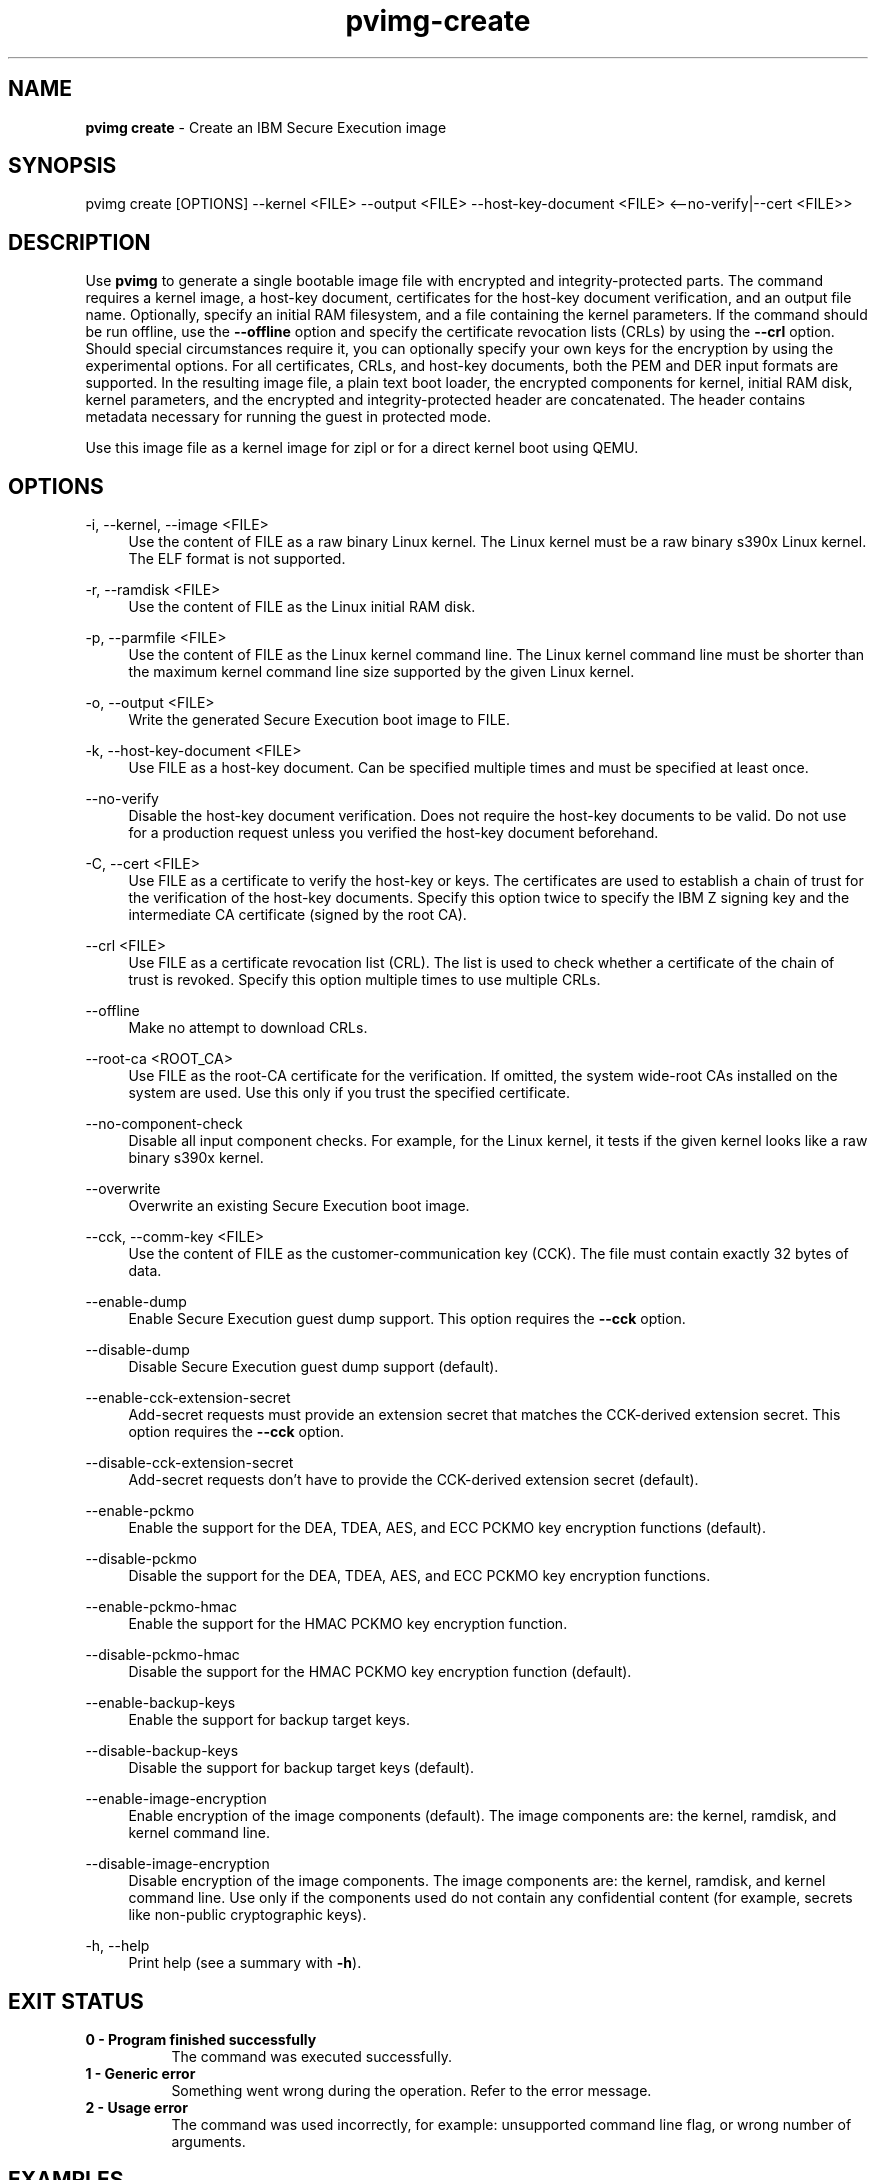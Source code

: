 .\" Copyright 2024 IBM Corp.
.\" s390-tools is free software; you can redistribute it and/or modify
.\" it under the terms of the MIT license. See LICENSE for details.
.\"

.TH pvimg-create 1 "2024-12-17" "s390-tools" "Pvimg Manual"
.nh
.ad l
.SH NAME
\fBpvimg create\fP \- Create an IBM Secure Execution image
\fB
.SH SYNOPSIS
.nf
.fam C
pvimg create [OPTIONS] --kernel <FILE> --output <FILE> --host-key-document <FILE> <--no-verify|--cert <FILE>>
.fam C
.fi
.SH DESCRIPTION
.PP
Use \fBpvimg\fR to generate a single bootable image file with encrypted and
integrity-protected parts. The command requires a kernel image, a host-key
document, certificates for the host-key document verification, and an output
file name. Optionally, specify an initial RAM filesystem, and a file containing
the kernel parameters. If the command should be run offline, use the
\fB\-\-offline\fR option and specify the certificate revocation lists (CRLs) by
using the \fB\-\-crl\fR option. Should special circumstances require it, you can
optionally specify your own keys for the encryption by using the experimental
options. For all certificates, CRLs, and host-key documents, both the PEM and
DER input formats are supported. In the resulting image file, a plain text boot
loader, the encrypted components for kernel, initial RAM disk, kernel
parameters, and the encrypted and integrity-protected header are concatenated.
The header contains metadata necessary for running the guest in protected mode.
.PP
Use this image file as a kernel image for zipl or for a direct kernel boot using
QEMU.

.SH OPTIONS
.PP
\-i, \-\-kernel, \-\-image <FILE>
.RS 4
Use the content of FILE as a raw binary Linux kernel. The Linux kernel must be a
raw binary s390x Linux kernel. The ELF format is not supported.
.RE
.RE
.PP
\-r, \-\-ramdisk <FILE>
.RS 4
Use the content of FILE as the Linux initial RAM disk.
.RE
.RE
.PP
\-p, \-\-parmfile <FILE>
.RS 4
Use the content of FILE as the Linux kernel command line. The Linux kernel
command line must be shorter than the maximum kernel command line size supported
by the given Linux kernel.
.RE
.RE
.PP
\-o, \-\-output <FILE>
.RS 4
Write the generated Secure Execution boot image to FILE.
.RE
.RE
.PP
\-k, \-\-host\-key\-document <FILE>
.RS 4
Use FILE as a host\-key document. Can be specified multiple times and must be
specified at least once.
.RE
.RE
.PP
\-\-no\-verify
.RS 4
Disable the host\-key document verification. Does not require the host\-key
documents to be valid. Do not use for a production request unless you verified
the host\-key document beforehand.
.RE
.RE
.PP
\-C, \-\-cert <FILE>
.RS 4
Use FILE as a certificate to verify the host\-key or keys. The certificates are
used to establish a chain of trust for the verification of the host\-key
documents. Specify this option twice to specify the IBM Z signing key and the
intermediate CA certificate (signed by the root CA).
.RE
.RE
.PP
\-\-crl <FILE>
.RS 4
Use FILE as a certificate revocation list (CRL). The list is used to check
whether a certificate of the chain of trust is revoked. Specify this option
multiple times to use multiple CRLs.
.RE
.RE
.PP
\-\-offline
.RS 4
Make no attempt to download CRLs.
.RE
.RE
.PP
\-\-root\-ca <ROOT_CA>
.RS 4
Use FILE as the root\-CA certificate for the verification. If omitted, the
system wide\-root CAs installed on the system are used. Use this only if you
trust the specified certificate.
.RE
.RE
.PP
\-\-no\-component\-check
.RS 4
Disable all input component checks. For example, for the Linux kernel, it tests
if the given kernel looks like a raw binary s390x kernel.
.RE
.RE
.PP
\-\-overwrite
.RS 4
Overwrite an existing Secure Execution boot image.
.RE
.RE
.PP
\-\-cck, \-\-comm\-key <FILE>
.RS 4
Use the content of FILE as the customer\-communication key (CCK). The file must
contain exactly 32 bytes of data.
.RE
.RE
.PP
\-\-enable\-dump
.RS 4
Enable Secure Execution guest dump support. This option requires the
\fB\-\-cck\fR option.
.RE
.RE
.PP
\-\-disable\-dump
.RS 4
Disable Secure Execution guest dump support (default).
.RE
.RE
.PP
\-\-enable\-cck\-extension\-secret
.RS 4
Add\-secret requests must provide an extension secret that matches the
CCK\-derived extension secret. This option requires the \fB\-\-cck\fR option.
.RE
.RE
.PP
\-\-disable\-cck\-extension\-secret
.RS 4
Add\-secret requests don't have to provide the CCK\-derived extension secret
(default).
.RE
.RE
.PP
\-\-enable\-pckmo
.RS 4
Enable the support for the DEA, TDEA, AES, and ECC PCKMO key encryption
functions (default).
.RE
.RE
.PP
\-\-disable\-pckmo
.RS 4
Disable the support for the DEA, TDEA, AES, and ECC PCKMO key encryption
functions.
.RE
.RE
.PP
\-\-enable\-pckmo\-hmac
.RS 4
Enable the support for the HMAC PCKMO key encryption function.
.RE
.RE
.PP
\-\-disable\-pckmo\-hmac
.RS 4
Disable the support for the HMAC PCKMO key encryption function (default).
.RE
.RE
.PP
\-\-enable\-backup\-keys
.RS 4
Enable the support for backup target keys.
.RE
.RE
.PP
\-\-disable\-backup\-keys
.RS 4
Disable the support for backup target keys (default).
.RE
.RE
.PP
\-\-enable\-image\-encryption
.RS 4
Enable encryption of the image components (default). The image components are:
the kernel, ramdisk, and kernel command line.
.RE
.RE
.PP
\-\-disable\-image\-encryption
.RS 4
Disable encryption of the image components. The image components are: the
kernel, ramdisk, and kernel command line. Use only if the components used do not
contain any confidential content (for example, secrets like non\-public
cryptographic keys).
.RE
.RE
.PP
\-h, \-\-help
.RS 4
Print help (see a summary with \fB\-h\fR).
.RE
.RE

.SH EXIT STATUS
.TP 8
.B 0 \- Program finished successfully
The command was executed successfully.
.RE
.TP 8
.B 1 \- Generic error
Something went wrong during the operation. Refer to the error
message.
.RE
.TP 8
.B 2 \- Usage error
The command was used incorrectly, for example: unsupported command
line flag, or wrong number of arguments.
.RE
.SH EXAMPLES
These are examples of how to generate an IBM Secure Execution image in
\fI\,/boot/secure-linux\/\fR, using the kernel file \fI\,/boot/vmlinuz\/\fR, the
initrd in \fI\,/boot/initrd.img\/\fR, the kernel parameters contained in
\fI\,parmfile\/\fR, the intermediate CA in \fI\,DigiCertCA.crt\/\fR, the IBM Z
signing key in \fI\,ibm-z-host-key-signing.crt\/\fR, and the host-key document
in \fI\,host_key.crt\/\fR. An AES-256 GCM key is stored in \fI\,comm-key\/\fR,
which is used when creating a Secure Execution image with guest dump support
enabled in the second example.

Generate an IBM Secure Execution image:

.PP
.B pvimg create \-i \fI\,/boot/vmlinuz\/\fR \-r \fI\,/boot/initrd.img\/\fR \-p \fI\,parmfile\/\fR \-k \fI\,host_key.crt\/\fR \-C \fI\,ibm-z-host-key-signing.crt\/\fR \-C \fI\,DigiCertCA.crt\fR \-o \fI\,/boot/secure-linux\/\fR

Generate an IBM Secure Execution image with Secure Execution guest dump support:
.PP
.B pvimg create \-i \fI\,/boot/vmlinuz\/\fR \-r \fI\,/boot/initrd.img\/\fR \-p \fI\,parmfile\/\fR \-k \fI\,host_key.crt\/\fR \-C \fI\,ibm-z-host-key-signing.crt\/\fR \-C \fI\,DigiCertCA.crt\fR \-o \fI\,/boot/secure-linux\/\fR \-\-enable\-dump \-\-cck \fI\,comm-key\fR
.SH NOTES
.IP "1." 4
The \fBgenprotimg\fR(1) command is a symbolic link to the \fBpvimg-create\fR(1) command.
.IP "2." 4
An ELF file cannot be used as a Linux kernel image.
.IP "3." 4
Remember to re-run \fBzipl\fR after updating an IBM Secure Execution image.
.SH "SEE ALSO"
.sp
\fBpvimg\fR(1) \fBzipl\fR(8) \fBqemu\fR(1)
